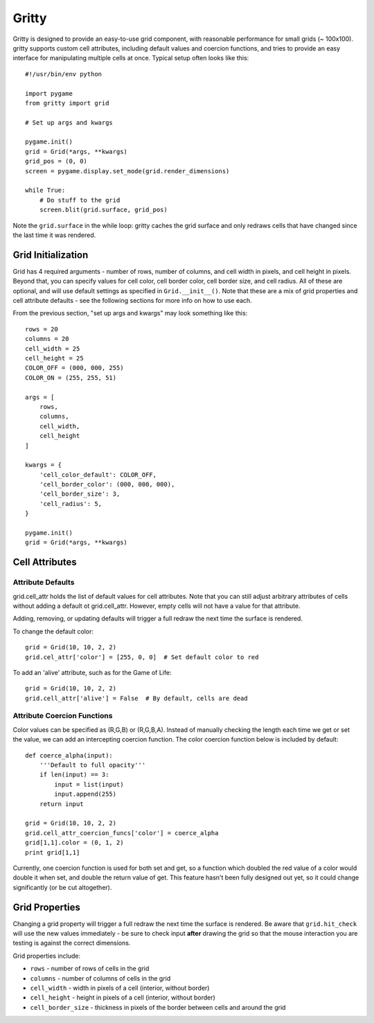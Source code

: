 ======
Gritty
======

Gritty is designed to provide an easy-to-use grid component, with
reasonable performance for small grids (~ 100x100).  gritty supports
custom cell attributes, including default values and coercion functions,
and tries to provide an easy interface for manipulating multiple cells at once.
Typical setup often looks like this::

    #!/usr/bin/env python

    import pygame
    from gritty import grid

    # Set up args and kwargs

    pygame.init()
    grid = Grid(*args, **kwargs)
    grid_pos = (0, 0)
    screen = pygame.display.set_mode(grid.render_dimensions)

    while True:
        # Do stuff to the grid
        screen.blit(grid.surface, grid_pos)


Note the ``grid.surface`` in the while loop: gritty caches the grid surface and only redraws cells that have changed since the last time it was rendered.


Grid Initialization
===================

Grid has 4 required arguments - number of rows, number of columns, and cell width in pixels, and cell height in pixels.  Beyond that, you can specify values for cell color, cell border color, cell border size, and cell radius.  All of these are optional, and will use default settings as specified in ``Grid.__init__()``.  Note that these are a mix of grid properties and cell attribute defaults - see the following sections for more info on how to use each.

From the previous section, "set up args and kwargs" may look something like this::

    rows = 20
    columns = 20
    cell_width = 25
    cell_height = 25
    COLOR_OFF = (000, 000, 255)
    COLOR_ON = (255, 255, 51)

    args = [
        rows,
        columns,
        cell_width,
        cell_height
    ]

    kwargs = {
        'cell_color_default': COLOR_OFF,
        'cell_border_color': (000, 000, 000),
        'cell_border_size': 3,
        'cell_radius': 5,
    }

    pygame.init()
    grid = Grid(*args, **kwargs)

Cell Attributes
===============

Attribute Defaults
------------------

grid.cell_attr holds the list of default values for cell attributes.
Note that you can still adjust arbitrary attributes of cells without adding a default ot grid.cell_attr.  However, empty cells will not have a value for that attribute.

Adding, removing, or updating defaults will trigger a full redraw the next time the surface is rendered.

To change the default color::

    grid = Grid(10, 10, 2, 2)
    grid.cel_attr['color'] = [255, 0, 0]  # Set default color to red

To add an 'alive' attribute, such as for the Game of Life::

    grid = Grid(10, 10, 2, 2)
    grid.cell_attr['alive'] = False  # By default, cells are dead


Attribute Coercion Functions
----------------------------

Color values can be specified as (R,G,B) or (R,G,B,A).  Instead of manually checking the length each time we get or set the value, we can add an intercepting coercion function.  The color coercion function below is included by default::

    def coerce_alpha(input):
        '''Default to full opacity'''
        if len(input) == 3:
            input = list(input)
            input.append(255)
        return input
    
    grid = Grid(10, 10, 2, 2)
    grid.cell_attr_coercion_funcs['color'] = coerce_alpha
    grid[1,1].color = (0, 1, 2)
    print grid[1,1]

Currently, one coercion function is used for both set and get, so a function which doubled the red value of a color would double it when set, and double the return value of get.  This feature hasn't been fully designed out yet, so it could change significantly (or be cut altogether).

Grid Properties
===============

Changing a grid property will trigger a full redraw the next time the surface is rendered.  Be aware that ``grid.hit_check`` will use the new values immediately - be sure to check input **after** drawing the grid so that the mouse interaction you are testing is against the correct dimensions.

Grid properties include:

* ``rows`` - number of rows of cells in the grid

* ``columns`` - number of columns of cells in the grid

* ``cell_width`` - width in pixels of a cell (interior, without border)

* ``cell_height`` - height in pixels of a cell (interior, without border)

* ``cell_border_size`` - thickness in pixels of the border between cells and around the grid

